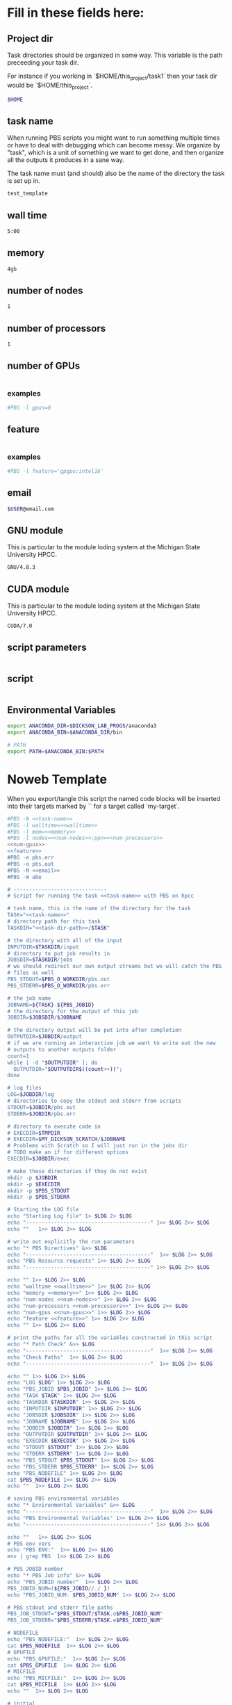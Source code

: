 * Fill in these fields here:

** Project dir

Task directories should be organized in some way. This variable is the
path preceeding your task dir.

For instance if you working in `$HOME/this_project/task1` then your
task dir would be `$HOME/this_project`.

#+name: task-dir-path
#+BEGIN_SRC bash
  $HOME
#+END_SRC


** task name

When running PBS scripts you might want to run something multiple
times or have to deal with debugging which can become messy.
We organize by "task", which is a unit of something we want to get
done, and then organize all the outputs it produces in a sane way.

The task name must (and should) also be the name of the directory the
task is set up in.

#+name: task-name
#+BEGIN_SRC bash
  test_template
#+END_SRC


** wall time

#+name: walltime
#+BEGIN_SRC bash
  5:00
#+END_SRC

** memory
#+name: memory
#+BEGIN_SRC bash
  4gb
#+END_SRC

** number of nodes
#+name: num-nodes
#+BEGIN_SRC bash
  1
#+END_SRC

** number of processors
#+name: num-processors
#+BEGIN_SRC bash
  1
#+END_SRC

** number of GPUs

#+name: num-gpus
#+BEGIN_SRC bash
#+END_SRC

*** examples

#+BEGIN_SRC bash
    #PBS -l gpus=0
#+END_SRC



** feature

#+name: feature
#+BEGIN_SRC bash
#+END_SRC

*** examples
#+BEGIN_SRC bash
  #PBS -l feature='gpgpu:intel16'
#+END_SRC


** email
#+name: email
#+BEGIN_SRC bash
  $USER@email.com
#+END_SRC

** GNU module

This is particular to the module loding system at the Michigan State
University HPCC.

#+name: gnu-module
#+BEGIN_SRC bash
  GNU/4.8.3
#+END_SRC

** CUDA module

This is particular to the module loding system at the Michigan State
University HPCC.

#+name: cuda-module
#+BEGIN_SRC bash
  CUDA/7.0
#+END_SRC

** script parameters
#+name: script-parameters
#+BEGIN_SRC bash
#+END_SRC

** script
#+name: script
#+BEGIN_SRC bash
#+END_SRC



** Environmental Variables

#+name: env-vars
#+BEGIN_SRC bash
  export ANACONDA_DIR=$DICKSON_LAB_PROGS/anaconda3
  export ANACONDA_BIN=$ANACONDA_DIR/bin

  # PATH
  export PATH=$ANACONDA_BIN:$PATH

#+END_SRC



* Noweb Template

When you export/tangle this script the named code blocks will be
inserted into their targets marked by `<<my-target>>` for a target
called `my-target`.

#+BEGIN_SRC bash :tangle submit.pbs :noweb yes :shebang #!/bin/sh -login
  #PBS -N <<task-name>>
  #PBS -l walltime=<<walltime>>
  #PBS -l mem=<<memory>>
  #PBS -l nodes=<<num-nodes>>:ppn=<<num-processors>>
  <<num-gpus>>
  <<feature>>
  #PBS -e pbs.err
  #PBS -o pbs.out
  #PBS -M <<email>>
  #PBS -m abe

  # ------------------------------
  # Script for running the task <<task-name>> with PBS on hpcc

  # task name, this is the name of the directory for the task
  TASK="<<task-name>>"
  # directory path for this task
  TASKDIR="<<task-dir-path>>/$TASK"

  # the directory with all of the input
  INPUTDIR=$TASKDIR/input
  # directory to put job results in
  JOBSDIR=$TASKDIR/jobs
  # we should redirect our own output streams but we will catch the PBS
  # files as well
  PBS_STDOUT=$PBS_O_WORKDIR/pbs.out
  PBS_STDERR=$PBS_O_WORKDIR/pbs.err

  # the job name
  JOBNAME=${TASK}-${PBS_JOBID}
  # the directory for the output of this job
  JOBDIR=$JOBSDIR/$JOBNAME

  # the directory output will be put into after completion
  OUTPUTDIR=$JOBDIR/output
  # if we are running an interactive job we want to write out the new
  # outputs to another outputs folder
  count=1
  while [ -d "$OUTPUTDIR" ]; do
    OUTPUTDIR="$OUTPUTDIR$((count++))";
  done

  # log files
  LOG=$JOBDIR/log
  # directories to copy the stdout and stderr from scripts
  STDOUT=$JOBDIR/pbs.out
  STDERR=$JOBDIR/pbs.err

  # directory to execute code in
  # EXECDIR=$TMPDIR
  # EXECDIR=$MY_DICKSON_SCRATCH/$JOBNAME
  # Problems with Scratch so I will just run in the jobs dir
  # TODO make an if for different options
  EXECDIR=$JOBDIR/exec

  # make these directories if they do not exist
  mkdir -p $JOBDIR
  mkdir -p $EXECDIR
  mkdir -p $PBS_STDOUT
  mkdir -p $PBS_STDERR

  # Starting the LOG file
  echo "Starting Log file" 1> $LOG 2> $LOG
  echo "----------------------------------------" 1>> $LOG 2>> $LOG
  echo ""   1>> $LOG 2>> $LOG

  # write out explicitly the run parameters
  echo "* PBS Directives" &>> $LOG
  echo "----------------------------------------"  1>> $LOG 2>> $LOG
  echo "PBS Resource requests" 1>> $LOG 2>> $LOG
  echo "----------------------------------------" 1>> $LOG 2>> $LOG

  echo "" 1>> $LOG 2>> $LOG
  echo "walltime <<walltime>>" 1>> $LOG 2>> $LOG
  echo "memory <<memory>>" 1>> $LOG 2>> $LOG
  echo "num-nodes <<num-nodes>>" 1>> $LOG 2>> $LOG
  echo "num-processors <<num-processors>>" 1>> $LOG 2>> $LOG
  echo "num-gpus <<num-gpus>>" 1>> $LOG 2>> $LOG
  echo "feature <<feature>>" 1>> $LOG 2>> $LOG
  echo "" 1>> $LOG 2>> $LOG

  # print the paths for all the variables constructed in this script
  echo "* Path Check" &>> $LOG
  echo "----------------------------------------"  1>> $LOG 2>> $LOG
  echo "Check Paths"  1>> $LOG 2>> $LOG
  echo "----------------------------------------"  1>> $LOG 2>> $LOG

  echo "" 1>> $LOG 2>> $LOG
  echo "LOG $LOG" 1>> $LOG 2>> $LOG
  echo "PBS_JOBID $PBS_JOBID" 1>> $LOG 2>> $LOG
  echo "TASK $TASK" 1>> $LOG 2>> $LOG
  echo "TASKDIR $TASKDIR" 1>> $LOG 2>> $LOG
  echo "INPUTDIR $INPUTDIR" 1>> $LOG 2>> $LOG
  echo "JOBSDIR $JOBSDIR" 1>> $LOG 2>> $LOG
  echo "JOBNAME $JOBNAME" 1>> $LOG 2>> $LOG
  echo "JOBDIR $JOBDIR" 1>> $LOG 2>> $LOG
  echo "OUTPUTDIR $OUTPUTDIR" 1>> $LOG 2>> $LOG
  echo "EXECDIR $EXECDIR" 1>> $LOG 2>> $LOG
  echo "STDOUT $STDOUT" 1>> $LOG 2>> $LOG
  echo "STDERR $STDERR" 1>> $LOG 2>> $LOG
  echo "PBS_STDOUT $PBS_STDOUT" 1>> $LOG 2>> $LOG
  echo "PBS_STDERR $PBS_STDERR" 1>> $LOG 2>> $LOG
  echo "PBS_NODEFILE" 1>> $LOG 2>> $LOG
  cat $PBS_NODEFILE 1>> $LOG 2>> $LOG
  echo ""  1>> $LOG 2>> $LOG

  # saving PBS environmental variables
  echo "* Environmental Variables" &>> $LOG
  echo "----------------------------------------"  1>> $LOG 2>> $LOG
  echo "PBS Environmental Variables" 1>> $LOG 2>> $LOG
  echo "----------------------------------------" 1>> $LOG 2>> $LOG

  echo ""   1>> $LOG 2>> $LOG
  # PBS env vars
  echo "PBS ENV:"  1>> $LOG 2>> $LOG
  env | grep PBS  1>> $LOG 2>> $LOG

  # PBS JOBID number
  echo "* PBS Job info" &>> $LOG
  echo "PBS_JOBID number"  1>> $LOG 2>> $LOG
  PBS_JOBID_NUM=(${PBS_JOBID//./ })
  echo "PBS_JOBID_NUM: $PBS_JOBID_NUM" 1>> $LOG 2>> $LOG

  # PBS stdout and stderr file paths
  PBS_JOB_STDOUT="$PBS_STDOUT/$TASK.o$PBS_JOBID_NUM"
  PBS_JOB_STDERR="$PBS_STDERR/$TASK.e$PBS_JOBID_NUM"

  # NODEFILE
  echo "PBS_NODEFILE:"  1>> $LOG 2>> $LOG
  cat $PBS_NODEFILE  1>> $LOG 2>> $LOG
  # GPUFILE
  echo "PBS_GPUFILE:"  1>> $LOG 2>> $LOG
  cat $PBS_GPUFILE  1>> $LOG 2>> $LOG
  # MICFILE
  echo "PBS_MICFILE:"  1>> $LOG 2>> $LOG
  cat $PBS_MICFILE  1>> $LOG 2>> $LOG
  echo ""  1>> $LOG 2>> $LOG

  # initial
  echo "* Environment Initialization" &>> $LOG
  echo ""  1>> $LOG 2>> $LOG
  echo "----------------------------------------" 1>> $LOG 2>> $LOG
  echo "Initialization" 1>> $LOG 2>> $LOG
  echo "----------------------------------------" 1>> $LOG 2>> $LOG

  # load profile
  echo "------------" 1>> $LOG 2>> $LOG
  echo "RUNNING: source /etc/profile" 1>> $LOG 2>> $LOG
  echo "------------" 1>> $LOG 2>> $LOG
  source /etc/profile 1>> $LOG 2>> $LOG
  echo "" 1>> $LOG 2>> $LOG

  # load hpcc modules
  echo "------------" 1>> $LOG 2>> $LOG
  echo "RUNNING: source /opt/software/modulefiles/setup_modules.sh" 1>> $LOG 2>> $LOG
  echo "------------" 1>> $LOG 2>> $LOG
  source /opt/software/modulefiles/setup_modules.sh 1>> $LOG 2>> $LOG
  echo "" 1>> $LOG 2>> $LOG

  # load specific library modules
  # GNU Compilers
  echo "------------" 1>> $LOG 2>> $LOG
  echo "RUNNING: module load <<gnu-module>>" 1>> $LOG 2>> $LOG
  echo "------------" 1>> $LOG 2>> $LOG
  module load <<gnu-module>> 1>> $LOG 2>> $LOG
  echo "" 1>> $LOG 2>> $LOG

  # CUDA compilers
  echo "------------" 1>> $LOG 2>> $LOG
  echo "RUNNING: module load <<cuda-module>>" 1>> $LOG 2>> $LOG
  echo "------------" 1>> $LOG 2>> $LOG
  module load <<cuda-module>> 1>> $LOG 2>> $LOG
  echo "" 1>> $LOG 2>> $LOG


  # set environmental variables and other local variables that are used for 
  # many types of scripts
  # ===============================================================================
  echo "------------" 1>> $LOG 2>> $LOG
  echo "Setting environmental variables"  1>> $LOG 2>> $LOG
  echo "------------" 1>> $LOG 2>> $LOG

  <<env-vars>>
  # ===============================================================================

  echo "* Preparing Execution Directory" &>> $LOG
  # remove current contents of the execdir, useful for if running
  # interactive job which writes to same dir, harmless if not
  echo "------------" 1>> $LOG 2>> $LOG
  echo "Removing existing files if they exist in EXECDIR: $EXECDIR" 1>> $LOG 2>> $LOG
  echo "------------" 1>> $LOG 2>> $LOG
  rm -rf $EXECDIR/* 1>> $LOG 2>> $LOG
  echo "" 1>> $LOG 2>> $LOG

  # copy the input files to the execution directory
  echo "------------" 1>> $LOG 2>> $LOG
  echo "Copying input files from INPUTDIR: $INPUTDIR to EXECDIR: $EXECDIR" 1>> $LOG 2>> $LOG
  echo "------------" 1>> $LOG 2>> $LOG
  cp -rf $INPUTDIR/* $EXECDIR/ 1>> $LOG 2>> $LOG
  echo "" 1>> $LOG 2>> $LOG

  # copy the actual submission script used
  echo "------------" 1>> $LOG 2>> $LOG
  echo "Copying submission script ${TASKDIR}/${PBS_JOBNAME} to EXECDIR: $EXECDIR" 1>> $LOG 2>> $LOG
  echo "------------" 1>> $LOG 2>> $LOG
  cp "${0}" $EXECDIR/ 1>> $LOG 2>> $LOG
  echo "" 1>> $LOG 2>> $LOG

  # change to the exec dir
  echo "------------" 1>> $LOG 2>> $LOG
  echo "moving to EXECDIR: $EXECDIR" 1>> $LOG 2>> $LOG
  echo "------------" 1>> $LOG 2>> $LOG
  cd $EXECDIR 1>> $LOG 2>> $LOG
  echo "" 1>> $LOG 2>> $LOG

  # write file names in $EXECDIR to log
  echo "------------" 1>> $LOG 2>> $LOG
  echo "listing of EXECDIR: $EXECDIR" 1>> $LOG 2>> $LOG
  echo "------------" 1>> $LOG 2>> $LOG
  ls $EXECDIR 1>> $LOG 2>> $LOG
  echo "" 1>> $LOG 2>> $LOG

  # print out the environmental variables after modifications
  echo "------------" 1>> $LOG 2>> $LOG
  echo "Environmental variables before execution:"  1>> $LOG 2>> $LOG
  echo "------------" 1>> $LOG 2>> $LOG
  env 1>> $LOG 2>> $LOG
  echo ""   1>> $LOG 2>> $LOG

  # ------------------------------
  # set the parameters that will be used in this script
  # ===============================================================================
  echo "* Script Parameters" &>> $LOG
  echo "------------" 1>> $LOG 2>> $LOG
  echo "Setting Script parameters"  1>> $LOG 2>> $LOG
  echo "------------" 1>> $LOG 2>> $LOG
  echo ""   1>> $LOG 2>> $LOG

  <<script-parameters>>

  echo ""   1>> $LOG 2>> $LOG
  # ===============================================================================


  # ------------------------------
  # The code for this script
  # ===============================================================================
  echo "* Script" &>> $LOG
  echo "------------" 1>> $LOG 2>> $LOG
  echo "Running script" 1>> $LOG 2>> $LOG
  echo "===============================================================================" 1>> $LOG 2>> $LOG

  <<script>>

  echo "===============================================================================" 1>> $LOG 2>> $LOG
  echo "done with script" 1>> $LOG 2>> $LOG
  echo "------------" 1>> $LOG 2>> $LOG
  echo ""   1>> $LOG 2>> $LOG

  # ===============================================================================

  # move the output files in EXECDIR back to the job output dir
  echo "* Clean Up" &>> $LOG
  echo "------------" 1>> $LOG 2>> $LOG
  echo "moving EXECDIR $EXECDIR to OUTPUTDIR $OUTPUTDIR" 1>> $LOG 2>> $LOG
  echo "------------" 1>> $LOG 2>> $LOG
  mv $EXECDIR $OUTPUTDIR  1>> $LOG 2>> $LOG
  echo ""   1>> $LOG 2>> $LOG


  # move the PBS stdout and stderr files to the jobdir
  echo "------------" 1>> $LOG 2>> $LOG
  echo "PBS STDOUT is in $PBS_JOB_STDOUT" 1>> $LOG 2>> $LOG
  echo "------------" 1>> $LOG 2>> $LOG
  echo ""   1>> $LOG 2>> $LOG

  echo "------------" 1>> $LOG 2>> $LOG
  echo "PBS STDERR $PBS_JOB_STDERR" 1>> $LOG 2>> $LOG
  echo "------------" 1>> $LOG 2>> $LOG

#+END_SRC
